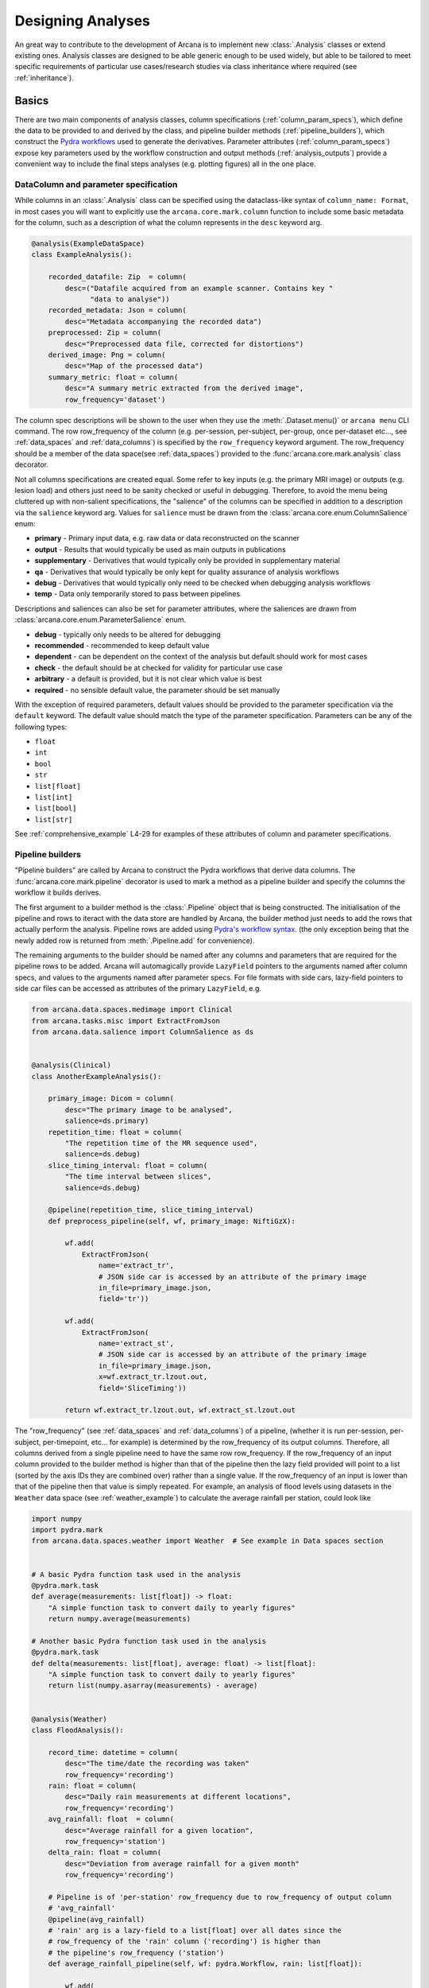 .. _design_analyses:

Designing Analyses
==================

An great way to contribute to the development of Arcana is to implement new
:class:`.Analysis` classes or extend existing ones. Analysis
classes are designed to be able generic enough to be used widely, but able to
be tailored to meet specific requirements of particular use cases/research studies
via class inheritance where required (see :ref:`inheritance`).

.. This page builds upon the description of analysis-class design
.. introduced in :ref:`analysis_classes`. The basic building blocks of the design
.. are described in detail in the :ref:`Basics` section, while more advanced
.. concepts involved in extending existing classes and merging multiple classes
.. into large analsyes are covered in the :ref:`Advanced` section.
.. Finally, examples showing all features in action are given in
.. :ref:`analysis_examples`.


Basics
------

There are two main components of analysis classes, column specifications
(:ref:`column_param_specs`), which define the data to be provided to and
derived by the class, and pipeline builder methods (:ref:`pipeline_builders`),
which construct the `Pydra workflows <https://pydra.readthedocs.io/en/latest/components.html#workflows>`_
used to generate the derivatives. Parameter attributes (:ref:`column_param_specs`)
expose key parameters used by the workflow construction and output methods
(:ref:`analysis_outputs`) provide a convenient way to include the final steps
analyses (e.g. plotting figures) all in the one place.


.. _column_param_specs:

DataColumn and parameter specification
~~~~~~~~~~~~~~~~~~~~~~~~~~~~~~~~~~~~~~

While columns in an :class:`.Analysis` class can be specified using the
dataclass-like syntax of ``column_name: Format``, in most cases you will want to
explicitly use the ``arcana.core.mark.column`` function to include some basic
metadata for the column, such as a description of what the column represents
in the ``desc`` keyword arg.

.. code-block:: python

    @analysis(ExampleDataSpace)
    class ExampleAnalysis():

        recorded_datafile: Zip  = column(
            desc=("Datafile acquired from an example scanner. Contains key "
                  "data to analyse"))
        recorded_metadata: Json = column(
            desc="Metadata accompanying the recorded data")
        preprocessed: Zip = column(
            desc="Preprocessed data file, corrected for distortions")
        derived_image: Png = column(
            desc="Map of the processed data")
        summary_metric: float = column(
            desc="A summary metric extracted from the derived image",
            row_frequency='dataset')

The column spec descriptions will be shown to the user when they use the :meth:`.Dataset.menu()`
or ``arcana menu`` CLI command. The row row_frequency of the column (e.g. per-session,
per-subject, per-group, once per-dataset etc..., see :ref:`data_spaces` and
:ref:`data_columns`) is specified by the ``row_frequency``
keyword argument. The row_frequency should be a member of the data space(see :ref:`data_spaces`)
provided to the :func:`arcana.core.mark.analysis` class decorator.

Not all columns specifications are created equal. Some refer to key inputs
(e.g. the primary MRI image) or outputs (e.g. lesion load) and others just need
to be sanity checked or useful in debugging. Therefore, to avoid the menu being
cluttered up with non-salient specifications, the "salience" of the columns can
be specified in addition to a description via the ``salience`` keyword arg.
Values for ``salience`` must be drawn from the :class:`arcana.core.enum.ColumnSalience` enum:

* **primary** - Primary input data, e.g. raw data or data reconstructed on the scanner
* **output** - Results that would typically be used as main outputs in publications
* **supplementary** - Derivatives that would typically only be provided in supplementary material
* **qa** - Derivatives that would typically be only kept for quality assurance of analysis workflows
* **debug** - Derivatives that would typically only need to be checked when debugging analysis workflows
* **temp** - Data only temporarily stored to pass between pipelines

Descriptions and saliences can also be set for parameter attributes, where the
saliences are drawn from :class:`arcana.core.enum.ParameterSalience` enum.

* **debug** - typically only needs to be altered for debugging
* **recommended** - recommended to keep default value
* **dependent** - can be dependent on the context of the analysis but default should work for most cases
* **check** - the default should be at checked for validity for particular use case
* **arbitrary** - a default is provided, but it is not clear which value is best
* **required** - no sensible default value, the parameter should be set manually

With the exception of required parameters, default values should be provided
to the parameter specification via the ``default`` keyword. The default
value should match the type of the parameter specification. Parameters can
be any of the following types:

* ``float``
* ``int``
* ``bool``
* ``str``
* ``list[float]``
* ``list[int]``
* ``list[bool]``
* ``list[str]``


See :ref:`comprehensive_example` L4-29 for examples of these attributes of
column and parameter specifications.


.. _pipeline_builders:

Pipeline builders
~~~~~~~~~~~~~~~~~

"Pipeline builders" are called by Arcana to construct the Pydra workflows that
derive data columns. The :func:`arcana.core.mark.pipeline`
decorator is used to mark a method as a pipeline builder and specify the
columns the workflow it builds derives.

The first argument to a builder method is the :class:`.Pipeline` object
that is being constructed. The initialisation of the pipeline and rows to iteract
with the data store are handled by Arcana, the builder method just needs to add
the rows that actually perform the analysis. Pipeline rows are added using
`Pydra's workflow syntax <https://pydra.readthedocs.io/en/latest/components.html#workflows>`_.
(the only exception being that the newly added row is returned from
:meth:`.Pipeline.add` for convenience).

The remaining arguments to the builder should be named after any columns
and parameters that are required for the pipeline rows to be added. Arcana will
automagically provide ``LazyField`` pointers to the arguments named after
column specs, and values to the arguments named after parameter specs.
For file formats with side cars, lazy-field pointers to side car
files can be accessed as attributes of the primary ``LazyField``, e.g.

.. code-block:: python

    from arcana.data.spaces.medimage import Clinical
    from arcana.tasks.misc import ExtractFromJson
    from arcana.data.salience import ColumnSalience as ds


    @analysis(Clinical)
    class AnotherExampleAnalysis():

        primary_image: Dicom = column(
            desc="The primary image to be analysed",
            salience=ds.primary)
        repetition_time: float = column(
            "The repetition time of the MR sequence used",
            salience=ds.debug)
        slice_timing_interval: float = column(
            "The time interval between slices",
            salience=ds.debug)

        @pipeline(repetition_time, slice_timing_interval)
        def preprocess_pipeline(self, wf, primary_image: NiftiGzX):

            wf.add(
                ExtractFromJson(
                    name='extract_tr',
                    # JSON side car is accessed by an attribute of the primary image
                    in_file=primary_image.json,
                    field='tr'))

            wf.add(
                ExtractFromJson(
                    name='extract_st',
                    # JSON side car is accessed by an attribute of the primary image
                    in_file=primary_image.json,
                    x=wf.extract_tr.lzout.out,
                    field='SliceTiming'))

            return wf.extract_tr.lzout.out, wf.extract_st.lzout.out

The "row_frequency" (see :ref:`data_spaces` and :ref:`data_columns`) of a pipeline,
(whether it is run per-session, per-subject, per-timepoint, etc... for example)
is determined by the row_frequency of its output columns. Therefore, all columns
derived from a single pipeline need to have the same row row_frequency. If the
row_frequency of an input column provided to the builder method is higher than that
of the pipeline then the lazy field provided will point to a list (sorted by the
axis IDs they are combined over) rather than a single value. If the row_frequency
of an input is lower than that of the pipeline then that value is simply
repeated. For example, an analysis of flood levels using datasets in the ``Weather``
data space (see :ref:`weather_example`) to calculate the average rainfall per
station, could look like


.. code-block:: python

    import numpy
    import pydra.mark
    from arcana.data.spaces.weather import Weather  # See example in Data spaces section


    # A basic Pydra function task used in the analysis
    @pydra.mark.task
    def average(measurements: list[float]) -> float:
        "A simple function task to convert daily to yearly figures"
        return numpy.average(measurements)

    # Another basic Pydra function task used in the analysis
    @pydra.mark.task
    def delta(measurements: list[float], average: float) -> list[float]:
        "A simple function task to convert daily to yearly figures"
        return list(numpy.asarray(measurements) - average)


    @analysis(Weather)
    class FloodAnalysis():

        record_time: datetime = column(
            desc="The time/date the recording was taken"
            row_frequency='recording')
        rain: float = column(
            desc="Daily rain measurements at different locations",
            row_frequency='recording')
        avg_rainfall: float  = column(
            desc="Average rainfall for a given location",
            row_frequency='station')
        delta_rain: float = column(
            desc="Deviation from average rainfall for a given month"
            row_frequency='recording')

        # Pipeline is of 'per-station' row_frequency due to row_frequency of output column
        # 'avg_rainfall'
        @pipeline(avg_rainfall)
        # 'rain' arg is a lazy-field to a list[float] over all dates since the
        # row_frequency of the 'rain' column ('recording') is higher than
        # the pipeline's row_frequency ('station')
        def average_rainfall_pipeline(self, wf: pydra.Workflow, rain: list[float]):

            wf.add(
                average(
                    name='average_rain',
                    measurements=rainfall))

            return wf.average_rain.lzout.out

        # Pipeline is of 'per-recording' row_frequency due to delta_rainfall
        # output column
        @pipeline(delta_rain)
        def delta_pipeline(self, wf: pydra.Workflow, rain: float,  avg_rainfall: float):

            pipeline.add(
                delta(
                    name="delta_rain",
                    measurements=rain,
                    average=avg_rainfall))

            return wf.delta_rain.lzout.out


.. _analysis_outputs:

Output methods
~~~~~~~~~~~~~~

"Output methods" take derivatives and produce the visualisations or tables to be
included in publications or reports. Since these methods typically rely on
graphical libraries, they are executed on the local workstation/row and
therefore should not contain any heavy computations. The feature that
differentiates them from a regular method is that they are accessible from the
CLI

.. code-block:: console

    $ arcana derive output 'file///data/my-dataset' connectivity_matrix_plot \
      --save '~/Documents/papers/my-connectivity-paper/' \
      --option figsize 10,10

The ``arcana.core.mark.output`` decorator is used to specify an output method
and the outputs that are generated by it. Output methods should take the
directory to save the outputs in as its first argument and use keyword
arguments for "options" of the method following that. The save directory
should have a default of ``None``, and display the results in the case that it
isn't provided.


.. code-block:: python

    import matplotlib.pyplot as plt
    from arcana.data.spaces.medimage import Clinical

    @analysis(Clinical)
    class ExampleAnalysis2():

        ...

        @output
        def connectivity_matrix_plot(self, save_dir: str=None, figsize: tuple[float]=(5, 5)):
            """Plots the connectivity matrix as an image
            """
            plt.figure(figsize=figsize)
            plt.imshow(self['connectivity_matrix'].data)
            if save_dir:
                plt.savefig(save_dir)
            else:
                plt.show()


.. Advanced
.. --------

.. .. warning::
..     Under construction

.. In every software framework, there are always corner cases that are
.. more complicated than the basic logic can handle. In designing
.. informatics frameworks, these challenges often arise when attempting to write
.. portable workflows, due to slight differences in the data and and end goals of
.. the application. This is particularly true in academia, where novelty is a key
.. criteria. To address these requirements, this section introduces some more
.. complex concepts, which can be used to customise and combine analysis methods
.. into powerful new classes: conditional pipelines (:ref:`conditional_pipelines`),
.. class inheritance (:ref:`inheritance`) and sub-analyses (:ref:`subanalyses`).


.. .. _conditional_pipelines:

.. Conditionals
.. ~~~~~~~~~~~~


.. * conditions + symbolic logic
.. * resolution order

.. .. _inheritance:

.. Inheritance
.. ~~~~~~~~~~~


.. * overriding methods
.. * accessing columns from base classes
.. * mixins

.. .. _subanalyses:

.. Sub-analyses
.. ~~~~~~~~~~~~


.. * How to define sub-analyses
.. * sub-analysis arrays (e.g. for fMRI tasks)


.. _analysis_examples:

Examples
--------

Toy example
~~~~~~~~~~~

A toy example analysis class, that has two text-file source columns, ``file1`` and ``file2``,
and one text-file sink column ``concatenated``. The ``concatenated`` column is considered a
sink because the ``concat_pipeline`` method is marked with a ``pipeline`` decorator specifying
it as an output.

Pydra LazyFields linked to the source columns of ``file1`` and ``file2``, and the
value provided to the ``duplicates`` parameter, will be automagically
provided to the ``concat_pipeline`` method during the construction of the workflow that
will be used generate ``concatenated``.

.. code-block:: python

    @analysis(Samples)
    class Concat:

        # Source columns
        file1: Text = column("an arbitrary text file")
        file2: Text = column("another arbitrary text file")

        # Sink columns
        concatenated: Text = column("the output of concatenating file1 and file2")

        # Parameters
        duplicates: int = parameter(
            "the number of times to duplicate the concatenation", default=1
        )

        @pipeline(concatenated)
        def concat_pipeline(self, wf, file1: Text, file2: Text, duplicates: int):
            """Concatenates the contents of `file1` with the contents of `file2` to produce
            a new text file. The concatenation can be repeated multiple times within
            the produced text file by specifying the number of repeats to the `duplicates`
            parameter
            """

            wf.add(
                concatenate(
                    name="concat", in_file1=file1, in_file2=file2, duplicates=duplicates
                )
            )

            return wf.concat.lzout.out  # Output Pydra LazyField for concatenated file


Extending via subclasses
~~~~~~~~~~~~~~~~~~~~~~~~

The ``Concat`` class extended to add two additional columns: another source column ``file3``
and another sink column ``doubly_concatenated``.

.. code-block:: python

    @analysis(Samples)
    class ExtendedConcat(Concat):

        # Source columns
        file3: Text = column("Another file to concatenate")

        # Sink columns
        concatenated = inherited_from(Concat)
        doubly_concatenated: Text = column("The doubly concatenated file")

        # Parameters
        duplicates = inherited_from(Concat)

        @pipeline(doubly_concatenated)
        def doubly_concat_pipeline(
            self, wf, concatenated: Text, file3: Text, duplicates: int
        ):

            wf.add(
                concatenate(
                    name="concat",
                    in_file1=concatenated,
                    in_file2=file3,
                    duplicates=duplicates,
                )
            )

            return wf.concat.lzout.out


Adding quality-control checks
~~~~~~~~~~~~~~~~~~~~~~~~~~~~~

This extended class adds in a QC check to make sure the number of lines produced by the
concatenation step matches what is expected.

.. code-block:: python

    @analysis(Samples)
    class ConcatWithCheck(Concat):

        # Sink columns
        concatenated = inherited_from(Concat)

        # Parameters
        duplicates = inherited_from(Concat)

        @check(concatenated, salience=CheckSalience.recommended)
        def check_file3(self, wf, concatenated: Text, duplicates: int):
            """Checks the number of lines in the concatenated file to see whether they
            match what is expected for the number of duplicates specified"""
            @pydra.mark.task
            def num_lines_equals(in_file, num_lines):
                with open(in_file) as f:
                    contents = f.read()
                if len(contents.splitlines()) == num_lines:
                    status = CheckStatus.probable_pass
                else:
                    status = CheckStatus.failed
                return status

            wf.add(
                num_lines_equals(
                    in_file=concatenated, num_lines=2 * duplicates, name="num_lines_check"
                )
            )

            return wf.num_lines_check.out


Optionally overriding pipelines
~~~~~~~~~~~~~~~~~~~~~~~~~~~~~~~

Another subclass of ``Concat``, but this time the concatenation is reversed
if "reversed" is provided to the ``order`` parameter by optionally overriding the
pipeline that produces ``concatenated``


.. code-block:: python

    @analysis(Samples)
    class OverridenConcat(Concat):

        # Source columns
        file1: Zip = inherited_from(Concat)
        file2: Text = inherited_from(Concat)

        # Sinks columns
        concatenated: Text = inherited_from(Concat)

        # Parameters
        duplicates = inherited_from(Concat, default=2)  # default value changed because we can
        order: str = parameter(
            "perform the concatenation in reverse order, i.e. file2 and then file1",
            choices=["forward", "reversed"],
            default="forward",
        )

        @pipeline(
            concatenated,
            condition=value_of(order) == "reversed",
        )
        def reverse_concat_pipeline(
            self, wf, file1: Text, file2: Text, duplicates: int
        ):

            wf.add(
                concatenate_reverse(
                    name="concat", in_file1=file1, in_file2=file2, duplicates=duplicates
                )
            )

            return wf.concat.lzout.out


Using switches for dependent steps
~~~~~~~~~~~~~~~~~~~~~~~~~~~~~~~~~~

The contents of the files in the ``concatenated`` column are multiplied the value
passed to the arbitrary ``multiplier`` parameter if the contents of the input
files ``file1`` and ``file2`` are numeric for the corresponding row as determined by the
``inputs_are_numeric`` switch.

.. code-block:: python

    @analysis(Samples)
    class ConcatWithSwitch(Concat):

        # Source columns
        file1: Zip = inherited_from(Concat)
        file2: Text = inherited_from(Concat)

        # Sink columns
        concatenated: Text = inherited_from(Concat)
        multiplied: Text = column("contents of the concatenated files are multiplied")

        # Parameters
        multiplier: int = parameter(
            "the multiplier used to apply", salience=ps.arbitrary
        )

        @switch
        def inputs_are_numeric(self, wf, file1: Text, file2: Text):

            wf.add(contents_are_numeric(in_file=file1, name="check_file1"))

            wf.add(contents_are_numeric(in_file=file2, name="check_file2"))

            @pydra.mark.task
            def boolean_and(val1, val2) -> bool:
                return val1 and val2

            wf.add(
                boolean_and(
                    val1=wf.check_file1.out, val2=wf.check_file2.out, name="bool_and"
                )
            )

            return wf.bool_and.out

        @pipeline(multiplied, condition=inputs_are_numeric)
        def multiply_pipeline(self, wf, concatenated, multiplier):

            wf.add(
                multiply_contents(
                    name="concat", in_file=concatenated, multiplier=multiplier
                )
            )

            return wf.concat.lzout.out

.. .. code-block:: python
..     :linenos:

..     @analysis(ExampleDataSpace)
..     class ExampleAnalysis():

..         recorded_datafile: ZippedDir  = column(
..             desc=("Datafile acquired from an example scanner. Contains key "
..                   "data to analyse"),
..             salience='primary')
..         recorded_metadata: Json = column(
..             desc="Metadata accompanying the recorded data",
..             salience='primary')
..         preprocessed: ZippedDir = column(
..             desc="Preprocessed data file, corrected for distortions",
..             salience='qa')
..         derived_image: Png = column(
..             desc="Map of the processed data",
..             salience='supplementary')
..         summary_metric: float = column(
..             desc="A summary metric extracted from the derived image",
..             salience='output')
..         contrast: float = parameter(
..             default=0.5,
..             desc="Contrast of derived image",
..             salience='arbitrary')
..         kernel_fwhms: list[float] = parameter(
..             default=[0.5, 0.3, 0.1],
..             desc=("Kernel full-width-at-half-maxium values for iterative "
..                   "smoothing in preprocessing"),
..             salience='dependent')

